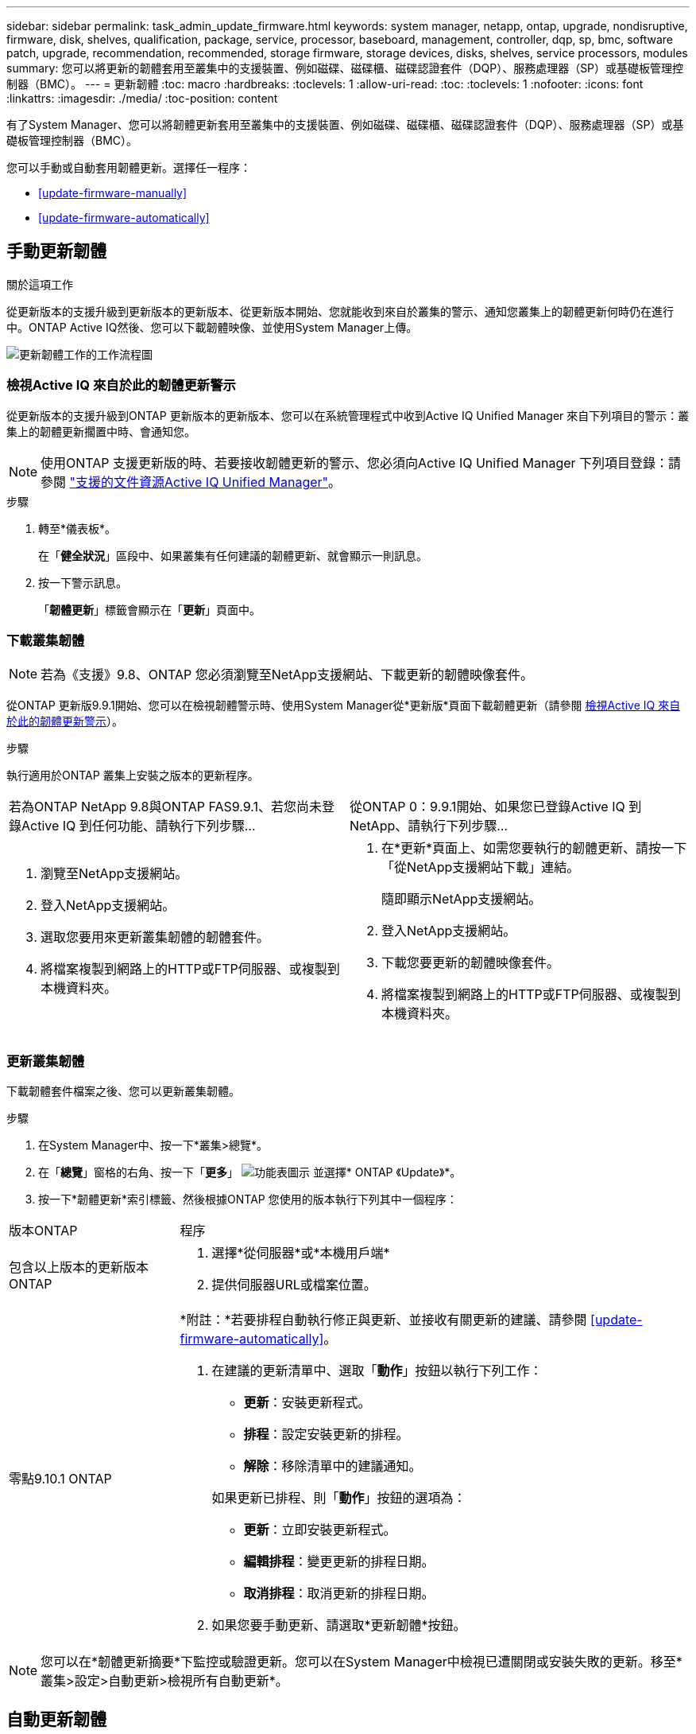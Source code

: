 ---
sidebar: sidebar 
permalink: task_admin_update_firmware.html 
keywords: system manager, netapp, ontap, upgrade, nondisruptive, firmware,  disk, shelves, qualification, package, service, processor, baseboard, management, controller, dqp, sp, bmc, software patch, upgrade, recommendation, recommended, storage firmware, storage devices, disks, shelves, service processors, modules 
summary: 您可以將更新的韌體套用至叢集中的支援裝置、例如磁碟、磁碟櫃、磁碟認證套件（DQP）、服務處理器（SP）或基礎板管理控制器（BMC）。 
---
= 更新韌體
:toc: macro
:hardbreaks:
:toclevels: 1
:allow-uri-read: 
:toc: 
:toclevels: 1
:nofooter: 
:icons: font
:linkattrs: 
:imagesdir: ./media/
:toc-position: content


[role="lead"]
有了System Manager、您可以將韌體更新套用至叢集中的支援裝置、例如磁碟、磁碟櫃、磁碟認證套件（DQP）、服務處理器（SP）或基礎板管理控制器（BMC）。

您可以手動或自動套用韌體更新。選擇任一程序：

* <<update-firmware-manually>>
* <<update-firmware-automatically>>




== 手動更新韌體

.關於這項工作
從更新版本的支援升級到更新版本的更新版本、從更新版本開始、您就能收到來自於叢集的警示、通知您叢集上的韌體更新何時仍在進行中。ONTAP Active IQ然後、您可以下載韌體映像、並使用System Manager上傳。

image:workflow_admin_update_firmware.gif["更新韌體工作的工作流程圖"]



=== 檢視Active IQ 來自於此的韌體更新警示

從更新版本的支援升級到ONTAP 更新版本的更新版本、您可以在系統管理程式中收到Active IQ Unified Manager 來自下列項目的警示：叢集上的韌體更新擱置中時、會通知您。


NOTE: 使用ONTAP 支援更新版的時、若要接收韌體更新的警示、您必須向Active IQ Unified Manager 下列項目登錄：請參閱 link:https://netapp.com/support-and-training/documentation/active-iq-unified-manager["支援的文件資源Active IQ Unified Manager"^]。

.步驟
. 轉至*儀表板*。
+
在「*健全狀況*」區段中、如果叢集有任何建議的韌體更新、就會顯示一則訊息。

. 按一下警示訊息。
+
「*韌體更新*」標籤會顯示在「*更新*」頁面中。





=== 下載叢集韌體


NOTE: 若為《支援》9.8、ONTAP 您必須瀏覽至NetApp支援網站、下載更新的韌體映像套件。

從ONTAP 更新版9.9.1開始、您可以在檢視韌體警示時、使用System Manager從*更新版*頁面下載韌體更新（請參閱 <<檢視Active IQ 來自於此的韌體更新警示>>）。

.步驟
執行適用於ONTAP 叢集上安裝之版本的更新程序。

|===


| 若為ONTAP NetApp 9.8與ONTAP FAS9.9.1、若您尚未登錄Active IQ 到任何功能、請執行下列步驟... | 從ONTAP 0：9.9.1開始、如果您已登錄Active IQ 到NetApp、請執行下列步驟... 


 a| 
. 瀏覽至NetApp支援網站。
. 登入NetApp支援網站。
. 選取您要用來更新叢集韌體的韌體套件。
. 將檔案複製到網路上的HTTP或FTP伺服器、或複製到本機資料夾。

 a| 
. 在*更新*頁面上、如需您要執行的韌體更新、請按一下「從NetApp支援網站下載」連結。
+
隨即顯示NetApp支援網站。

. 登入NetApp支援網站。
. 下載您要更新的韌體映像套件。
. 將檔案複製到網路上的HTTP或FTP伺服器、或複製到本機資料夾。


|===


=== 更新叢集韌體

下載韌體套件檔案之後、您可以更新叢集韌體。

.步驟
. 在System Manager中、按一下*叢集>總覽*。
. 在「*總覽*」窗格的右角、按一下「*更多*」 image:icon_kabob.gif["功能表圖示"] 並選擇* ONTAP 《Update》*。
. 按一下*韌體更新*索引標籤、然後根據ONTAP 您使用的版本執行下列其中一個程序：


[cols="25,75"]
|===


| 版本ONTAP | 程序 


 a| 
包含以上版本的更新版本ONTAP
 a| 
. 選擇*從伺服器*或*本機用戶端*
. 提供伺服器URL或檔案位置。




 a| 
零點9.10.1 ONTAP
 a| 
*附註：*若要排程自動執行修正與更新、並接收有關更新的建議、請參閱 <<update-firmware-automatically>>。

. 在建議的更新清單中、選取「*動作*」按鈕以執行下列工作：
+
--
** *更新*：安裝更新程式。
** *排程*：設定安裝更新的排程。
** *解除*：移除清單中的建議通知。


--
+
如果更新已排程、則「*動作*」按鈕的選項為：

+
--
** *更新*：立即安裝更新程式。
** *編輯排程*：變更更新的排程日期。
** *取消排程*：取消更新的排程日期。


--
. 如果您要手動更新、請選取*更新韌體*按鈕。


|===

NOTE: 您可以在*韌體更新摘要*下監控或驗證更新。您可以在System Manager中檢視已遭關閉或安裝失敗的更新。移至*叢集>設定>自動更新>檢視所有自動更新*。



== 自動更新韌體

從功能更新9.10.1開始ONTAP 、您可以使用System Manager來啟用「自動更新」功能、ONTAP 讓Update能夠自動下載並安裝NetApp提供的建議韌體修補程式、升級和更新（預設行為）。

.開始之前
自動更新功能需要AutoSupport 透過HTTPS進行不中斷連線。若要疑難排解連線問題、請參閱 link:./system-admin/troubleshoot-autosupport-http-https-task.html["疑難排解AutoSupport 透過HTTP或HTTPS傳送的資訊"]。

.關於這項工作
更新內容包括下列類別的韌體修補程式、升級和更新：

* *儲存韌體*：儲存設備、磁碟認證套件（DQP）、磁碟和磁碟櫃
* * SP/BMC韌體*：服務處理器與BMC模組


在System Manager中、您可以變更每個類別的預設行為、以便收到更新韌體的建議、讓您決定要安裝的項目、並設定要安裝的排程。您也可以關閉此功能。

若要排程自動進行更新並接收更新建議、您可以執行下列工作流程工作：

image:../media/sm-firmware-auto-update.gif["自動更新工作流程"]

* <<確認已啟用「自動更新」功能>>
* <<指定更新建議的預設動作>>
* <<管理自動更新建議>>




=== 確認已啟用「自動更新」功能

在System Manager中、若要啟用「自動更新」功能、您必須接受NetApp指定的條款與條件。

.開始之前
「自動更新」功能需要AutoSupport 啟用此功能、並使用HTTPS傳輸協定。

.步驟
. 在System Manager中、按一下*事件*。
. 在「*總覽*」區段的「*建議動作*」下、按一下「*啟用自動更新*」旁的「*動作*」。
. 按一下「*啟用*」。
+
系統會顯示自動更新功能的相關資訊。它會說明預設行為（自動下載及安裝更新）、並通知您可以修改預設行為。此資訊也包含您必須同意才能使用此功能的條款與條件。

. 若要接受條款與條件、並啟用此功能、請按一下核取方塊、然後按一下「*儲存*」。




=== 指定更新建議的預設動作

當有更新可用時、系統會自動偵測到。ONTAP它可在不需任何介入的情況下啟動下載與安裝。不過、您可以針對儲存韌體更新和SP/BMC韌體更新、指定不同的預設行為。

.步驟
. 在System Manager中、按一下*叢集>設定*。
. 在*自動更新*區段中、按一下 image:../media/icon_kabob.gif["烤串圖示"] 可查看操作列表。
. 按一下*編輯自動更新設定*。
. 選取兩種更新類別的預設動作。




=== 管理自動更新建議

在System Manager中、您可以一次檢視建議清單、並對每個建議或所有建議項目執行行動。

.步驟
. 使用任一種方法檢視建議清單：
+
--
|===


| 從「總覽」頁面檢視 | 從「設定」頁面檢視 


 a| 
.. 按一下*叢集>總覽*。
.. 在「*總覽*」區段中、按一下「*更多*」 image:../media/icon_kabob.gif["烤串圖示"]、然後按一下* ONTAP 《更新*》。
.. 選取*韌體更新*索引標籤。
.. 在*韌體更新*索引標籤上、按一下*更多* image:../media/icon_kabob.gif["烤串圖示"]，然後單擊*查看所有自動更新*。

 a| 
.. 按一下*叢集>設定*。
.. 在*自動更新*區段中、按一下 image:../media/icon_kabob.gif["烤串圖示"]，然後單擊*查看所有自動更新*。


|===
--
+
「自動更新記錄」會顯示各項建議與詳細資料、包括說明、類別、排程安裝時間、狀態及任何錯誤。

. 按一下 image:../media/icon_kabob.gif["烤串圖示"] 在說明旁、檢視您可以根據建議執行的行動清單。
+
視建議狀態而定、您可以執行下列其中一項動作：

+
[cols="35,65"]
|===


| 如果更新處於此狀態... | 您可以執行... 


 a| 
尚未排程
 a| 
*更新*：開始更新程序。

*排程*：可讓您設定開始更新程序的日期。

*解除*：從清單中移除建議。



 a| 
已排程
 a| 
*更新*：開始更新程序。

*編輯排程*：可讓您修改開始更新程序的排程日期。

*取消排程*：取消排程日期。



 a| 
已遭解僱
 a| 
*解除關閉*：將建議傳回清單。



 a| 
正在套用或正在下載
 a| 
*取消*：取消更新。

|===



NOTE: 您可以在System Manager中檢視已遭關閉或安裝失敗的更新。移至*叢集>設定>自動更新>檢視所有自動更新*。
